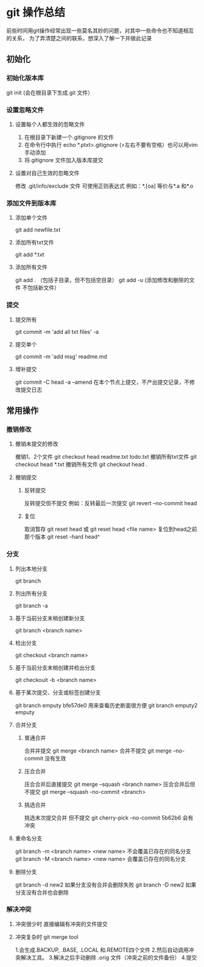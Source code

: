 * git 操作总结
前些时间用git操作经常出现一些莫名其妙的问题，对其中一些命令也不知道相互的关系，
为了弄清楚之间的联系，想深入了解一下并做此记录
** 初始化
*** 初始化版本库
git init (会在根目录下生成.git 文件）
*** 设置忽略文件
**** 设置每个人都生效的忽略文件 
1. 在根目录下新建一个.gitignore 的文件
2. 在命令行中执行 echo *.ptxt>.gitignore (>左右不要有空格）也可以用vim手动添加
3. 将.gitignore 文件加入版本库提交
**** 设置对自己生效的忽略文件
修改 .git/info/exclude 文件 可使用正则表达式 例如：*.[oa] 等价与*.a 和*.o
*** 添加文件到版本库
**** 添加单个文件 
git add newfile.txt
**** 添加所有txt文件
git add *.txt
**** 添加所有文件
git add . （包括子目录，但不包括空目录）
git add -u (添加修改和删除的文件 不包括新文件）
*** 提交
**** 提交所有
git commit -m 'add all txt files' -a
**** 提交单个
git commit -m 'add msg' readme.md
**** 增补提交
git commit -C head -a --amend 在本个节点上提交，不产出提交记录，不修改提交日志
** 常用操作
*** 撤销修改
**** 撤销未提交的修改
撤销1、2个文件 git checkout head readme.txt todo.txt
撤销所有txt文件 git checkout head *.txt
撤销所有文件 git checkout head .
**** 撤销提交
***** 反转提交
反转提交但不提交 例如：反转最后一次提交 git revert --no-commit head
***** 复位
取消暂存 git reset head 或 git reset head <file name>
复位到head之前那个版本 git reset --hard head^
*** 分支
**** 列出本地分支 
git branch
**** 列出所有分支 
git branch -a
**** 基于当前分支末梢创建新分支 
git branch <branch name>
**** 检出分支
git checkout <branch name>
**** 基于当前分支末梢创建并检出分支
git checkouit -b <branch name>
**** 基于某次提交、分支或标签创建分支
git branch emputy bfe57de0 用来查看历史断面很方便
git branch emputy2 emputy 
**** 合并分支
***** 普通合并
合并并提交 git merge <branch name>
合并不提交 git merge --no-commit  没有生效
***** 压合合并
压合合并后直接提交 git merge --squash <branch name>
压合合并后但不提交 git merge --squash -no-commit <branch>
***** 挑选合并
挑选末次提交合并 但不提交 git cherry-pick --no-commit 5b62b6  会有冲突
**** 重命名分支
git branch -m <branch name> <new name> 不会覆盖已存在的同名分支
git branch -M <branch name> <new name> 会覆盖已存在的同名分支
**** 删除分支
git branch -d new2 如果分支没有合并会删除失败
git branch -D new2 如果分支没有合并也会删除
*** 解决冲突
**** 冲突很少时 直接编辑有冲突的文件提交
**** 冲突复杂时 git merge tool
1.会生成.BACKUP, .BASE, .LOCAL 和.REMOTE四个文件
2.然后自动调用冲突解决工具。
3.解决之后手动删除 .orig 文件（冲突之前的文件备份）
4.提交
